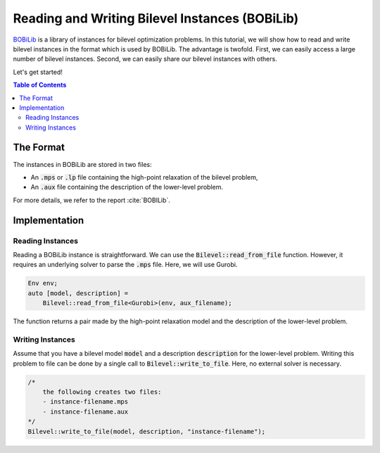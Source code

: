 Reading and Writing Bilevel Instances (BOBiLib)
===============================================

`BOBiLib <https://bobilib.org/>`_ is a library of instances for bilevel optimization problems.
In this tutorial, we will show how to read and write bilevel instances in the format which is used by BOBiLib.
The advantage is twofold. First, we can easily access a large number of bilevel instances.
Second, we can easily share our bilevel instances with others.

Let's get started!

.. contents:: Table of Contents
    :local:
    :depth: 2

The Format
----------

The instances in BOBiLib are stored in two files:

- An :code:`.mps` or :code:`.lp` file containing the high-point relaxation of the bilevel problem,
- An :code:`.aux` file containing the description of the lower-level problem.

For more details, we refer to the report :cite:`BOBILib`.

Implementation
--------------

Reading Instances
^^^^^^^^^^^^^^^^

Reading a BOBiLib instance is straightforward. We can use the :code:`Bilevel::read_from_file` function.
However, it requires an underlying solver to parse the :code:`.mps` file. Here, we will use Gurobi.

.. code::

    Env env;
    auto [model, description] =
        Bilevel::read_from_file<Gurobi>(env, aux_filename);

The function returns a pair made by the high-point relaxation model and the description of the lower-level problem.

Writing Instances
^^^^^^^^^^^^^^^^^

Assume that you have a bilevel model :code:`model` and a description :code:`description` for the lower-level problem.
Writing this problem to file can be done by a single call to :code:`Bilevel::write_to_file`.
Here, no external solver is necessary.

.. code::

    /*
        the following creates two files:
        - instance-filename.mps
        - instance-filename.aux
    */
    Bilevel::write_to_file(model, description, "instance-filename");

